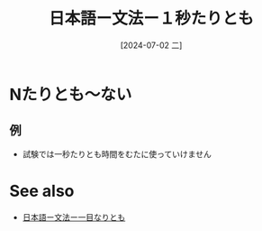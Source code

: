 :PROPERTIES:
:ID:       a5d5513a-40b9-4fc7-8483-30c8fa7370d6
:END:
#+title: 日本語ー文法ー１秒たりとも
#+date: [2024-07-02 二]
#+last_modified: [2024-07-02 二 20:53]

* Nたりとも〜ない
** 例
- 試験では一秒たりとも時間をむたに使っていけません




* See also
- [[id:6855c136-d5b4-4337-8ff0-875f354afc32][日本語ー文法ー一目なりとも]]
